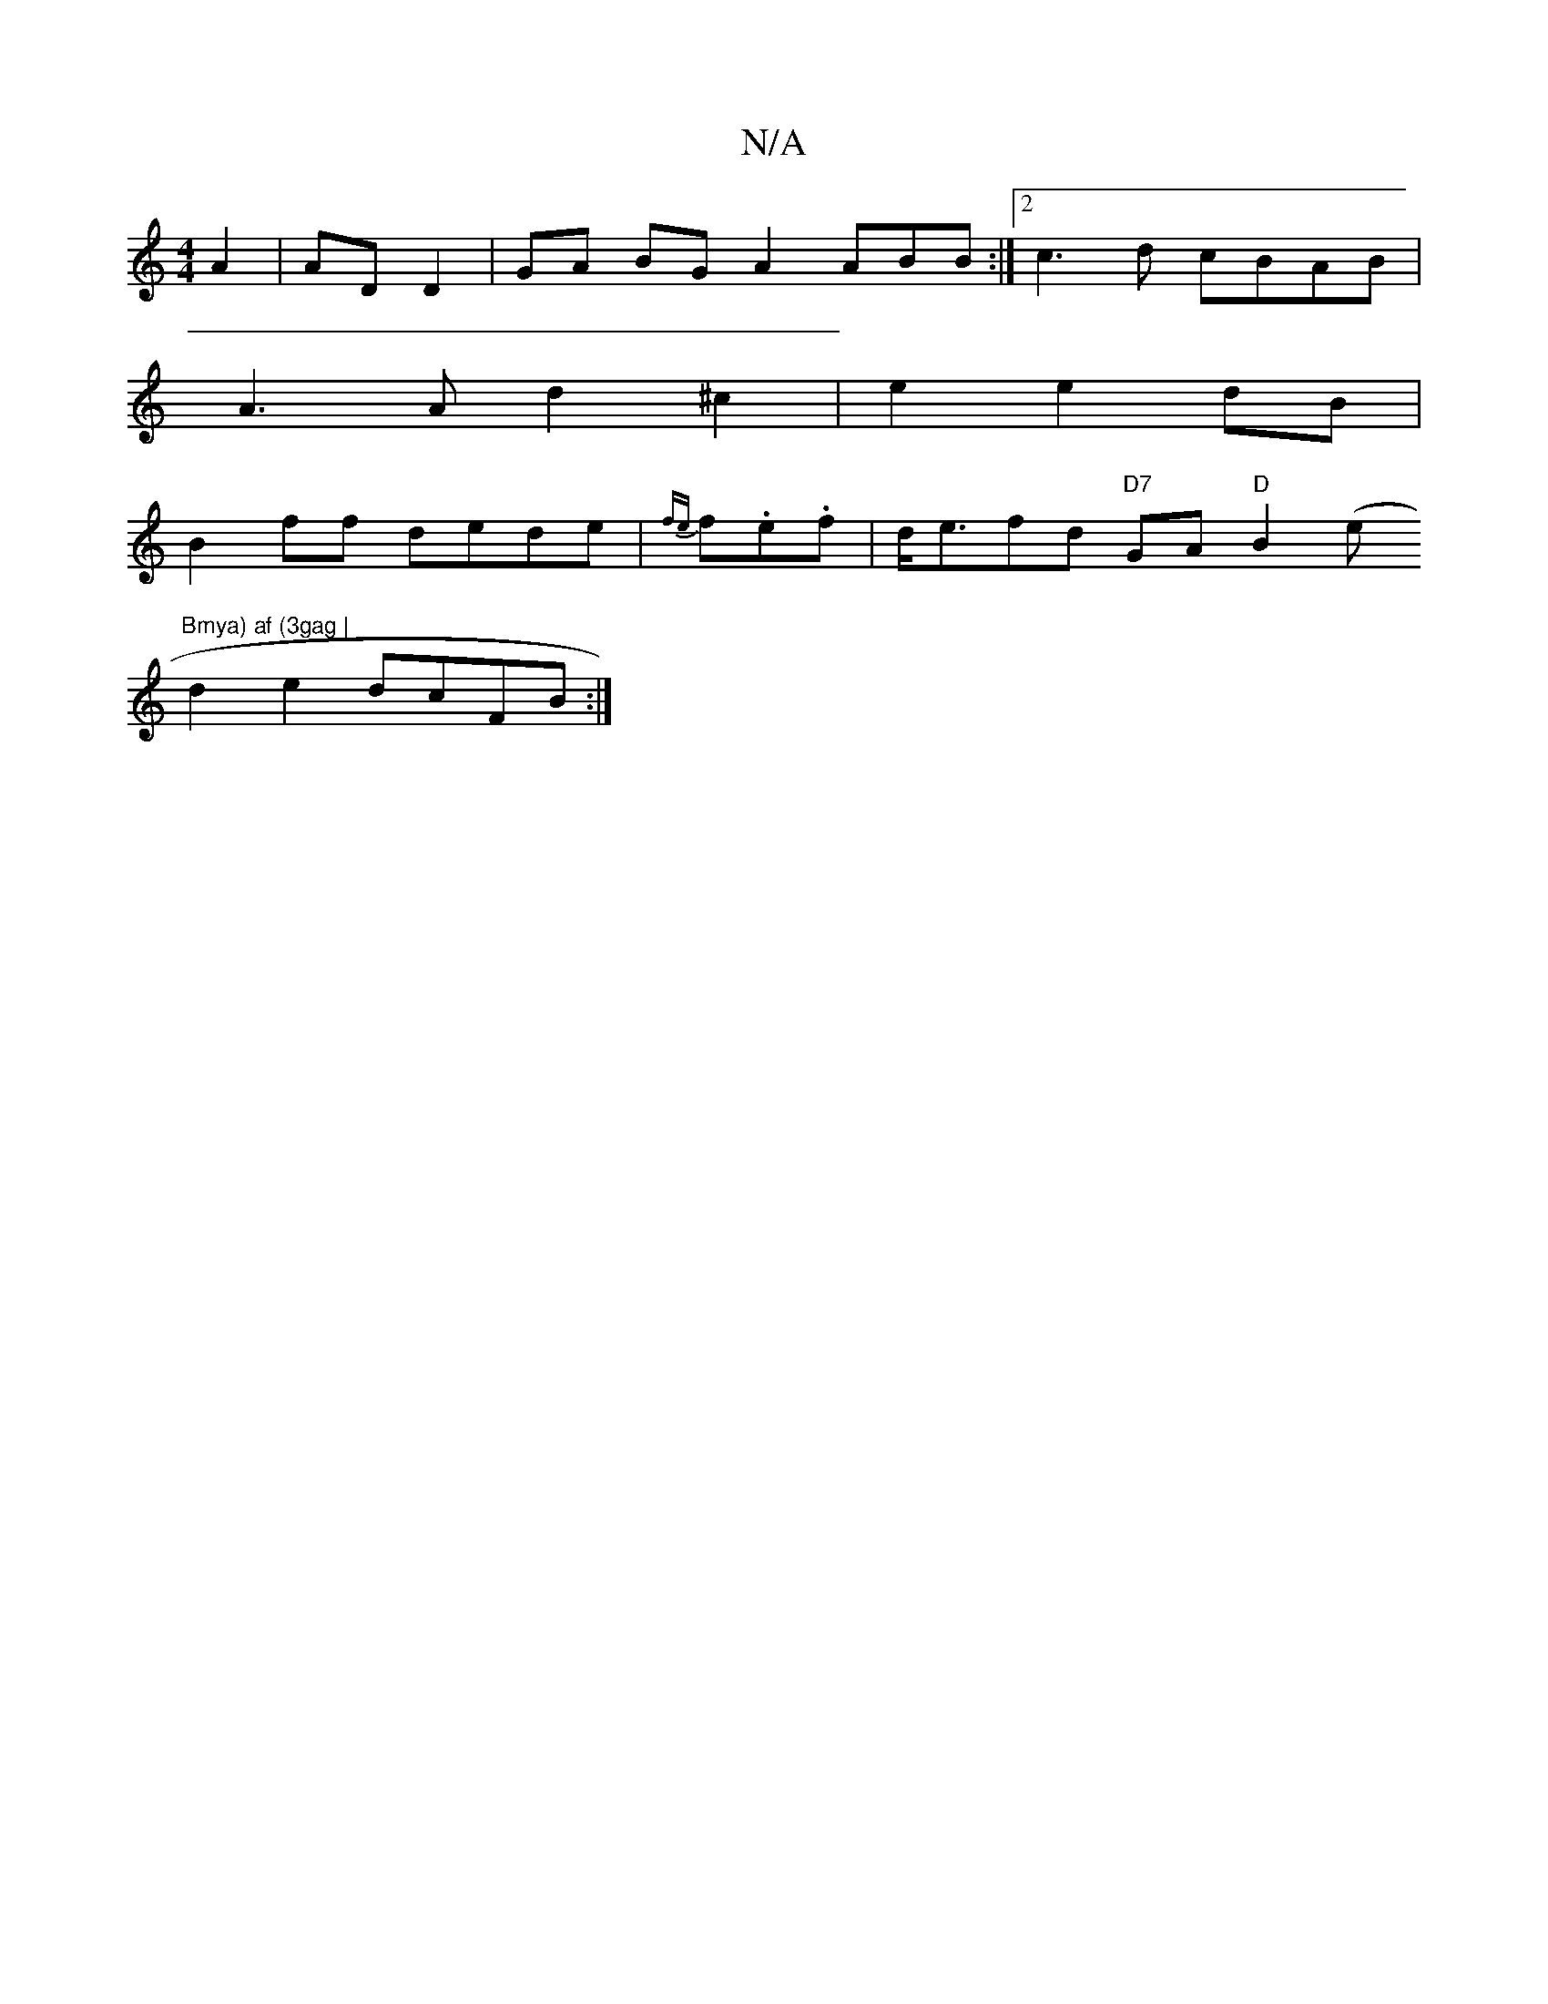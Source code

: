 X:1
T:N/A
M:4/4
R:N/A
K:Cmajor
 A2 | AD D2 | GA BG A2 ABB:|2 c3d cBAB|
A3 A d2 ^c2| e2 e2 dB |
B2 ff dede|{fe}f.e.f |d<efd "D7"GA "D"B2 (e "Bmya) af (3gag |
d2 e2 dcFB :|

"Bm"G3 G "Em"F2 B | "A7"e>c "D{D}E2 G2 (3FED|Ad cA Aceg|fd 